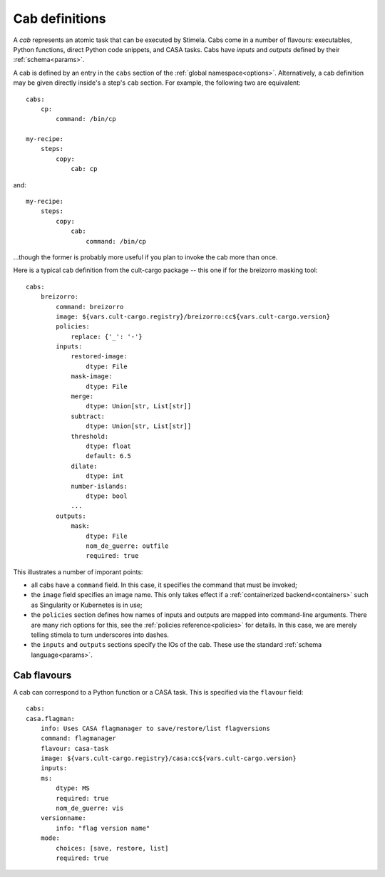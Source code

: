 .. highlight: yml
.. _cabdefs:

Cab definitions
###############

A *cab* represents an atomic task that can be executed by Stimela. Cabs come in a number of flavours: executables, Python functions, 
direct Python code snippets, and CASA tasks. Cabs have *inputs* and *outputs* defined by their :ref:`schema<params>`.

A cab is defined by an entry in the ``cabs`` section of the :ref:`global namespace<options>`. Alternatively, a cab definition may be given 
directly inside's a step's ``cab`` section. For example, the following two are equivalent::


    cabs:
        cp:
            command: /bin/cp

    my-recipe:
        steps:
            copy:
                cab: cp

and::

    my-recipe:
        steps:
            copy:
                cab: 
                    command: /bin/cp

...though the former is probably more useful if you plan to invoke the cab more than once.

Here is a typical cab definition from the cult-cargo package -- this one if for the breizorro masking tool::

    cabs:
        breizorro:
            command: breizorro
            image: ${vars.cult-cargo.registry}/breizorro:cc${vars.cult-cargo.version}
            policies:
                replace: {'_': '-'}
            inputs:
                restored-image:
                    dtype: File
                mask-image:
                    dtype: File
                merge:
                    dtype: Union[str, List[str]]
                subtract:
                    dtype: Union[str, List[str]]
                threshold:
                    dtype: float
                    default: 6.5
                dilate:
                    dtype: int
                number-islands:
                    dtype: bool
                ...
            outputs:
                mask:
                    dtype: File
                    nom_de_guerre: outfile
                    required: true 

This illustrates a number of imporant points:

* all cabs have a ``command`` field. In this case, it specifies the command that must be invoked;

* the ``image`` field specifies an image name. This only takes effect if a :ref:`containerized backend<containers>` such as Singularity or Kubernetes is in use; 

* the ``policies`` section defines how names of inputs and outputs are mapped into command-line arguments. There are many rich options for this, see the :ref:`policies reference<policies>` for details. In this case, we are merely telling stimela to turn underscores into dashes.

* the ``inputs`` and ``outputs`` sections specify the IOs of the cab. These use the standard :ref:`schema language<params>`.

Cab flavours
============

A cab can correspond to a Python function or a CASA task. This is specified via the ``flavour`` field::

    cabs:
    casa.flagman:
        info: Uses CASA flagmanager to save/restore/list flagversions 
        command: flagmanager
        flavour: casa-task
        image: ${vars.cult-cargo.registry}/casa:cc${vars.cult-cargo.version}
        inputs:
        ms: 
            dtype: MS
            required: true
            nom_de_guerre: vis
        versionname:
            info: "flag version name"
        mode: 
            choices: [save, restore, list]
            required: true








